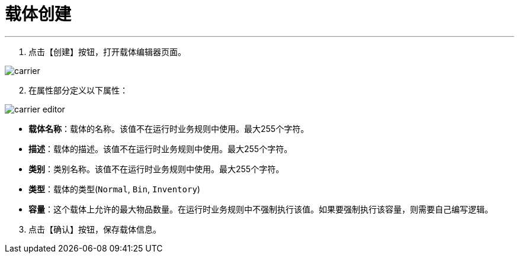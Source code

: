 = 载体创建


---

. 点击【创建】按钮，打开载体编辑器页面。

image::carrier.png[align="center"]

[start=2]
. 在属性部分定义以下属性：

image::carrier-editor.png[align="center"]

* *载体名称*：载体的名称。该值不在运行时业务规则中使用。最大255个字符。
* *描述*：载体的描述。该值不在运行时业务规则中使用。最大255个字符。
* *类别*：类别名称。该值不在运行时业务规则中使用。最大255个字符。
* *类型*：载体的类型(`Normal`, `Bin`, `Inventory`)
* *容量*：这个载体上允许的最大物品数量。在运行时业务规则中不强制执行该值。如果要强制执行该容量，则需要自己编写逻辑。

[start=3]
. 点击【确认】按钮，保存载体信息。